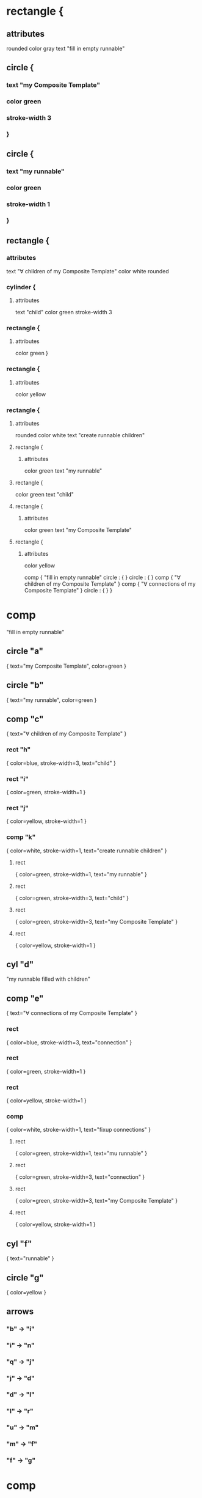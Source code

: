 * rectangle {
** attributes
   rounded
   color gray
   text "fill in empty runnable"
** circle {
***    text "my Composite Template"
***    color green
***    stroke-width 3
***    }
** circle {
***    text "my runnable"
***    color green
***    stroke-width 1
***    }
** rectangle {
*** attributes   
    text "∀ children of my Composite Template"
    color white
    rounded
*** cylinder {
**** attributes
        text "child"
        color green
        stroke-width 3
*** rectangle {
**** attributes
         color green
       }
*** rectangle {
**** attributes
     color yellow
*** rectangle {
**** attributes
     rounded
     color white
     text "create runnable children"
**** rectangle {
***** attributes
      color green
      text "my runnable"
**** rectangle {
     color green
     text "child"
**** rectangle {
***** attributes
     color green
     text "my Composite Template"
**** rectangle {
***** attributes
      color yellow

comp {
  "fill in empty runnable"
  circle : {
  }
  circle : {
  }
  comp {
  "∀ children of my Composite Template"
  }
  comp {
  "∀ connections of my Composite Template"
  }
  circle : {
  }
}

* comp
  "fill in empty runnable"
** circle "a"
   { text="my Composite Template", color=green }
** circle "b"
   { text="my runnable", color=green }
** comp "c"
   { text="∀ children of my Composite Template" }
*** rect "h" 
    { color=blue, stroke-width=3, text="child" }
*** rect "i" 
    { color=green, stroke-width=1 }
*** rect "j" 
    { color=yellow, stroke-width=1 }
*** comp "k" 
    { color=white, stroke-width=1, text="create runnable children" }
**** rect
     { color=green, stroke-width=1, text="my runnable" }
**** rect
     { color=green, stroke-width=3, text="child" }
**** rect
     { color=green, stroke-width=3, text="my Composite Template" }
**** rect
     { color=yellow, stroke-width=1 }
** cyl "d"
   "my runnable filled with children"
** comp "e"
  { text="∀ connections of my Composite Template" }
*** rect 
    { color=blue, stroke-width=3, text="connection" }
*** rect 
    { color=green, stroke-width=1 }
*** rect 
    { color=yellow, stroke-width=1 }
*** comp 
    { color=white, stroke-width=1, text="fixup connections" }
**** rect
     { color=green, stroke-width=1, text="mu runnable" }
**** rect
     { color=green, stroke-width=3, text="connection" }
**** rect
     { color=green, stroke-width=3, text="my Composite Template" }
**** rect
     { color=yellow, stroke-width=1 }
** cyl "f"
   { text="runnable" }
** circle "g"
   { color=yellow }

** arrows 
*** "b" -> "i" 
*** "i" -> "n"
*** "q" -> "j"
*** "j" -> "d"
*** "d" -> "l"
*** "l" -> "r"
*** "u" -> "m"
*** "m" -> "f"
*** "f" -> "g"
    
* comp 
   { text="∀ children of my Composite Template" }
** circle "a"
   { color=green, text="my runnable" }
** circle "b"
   { color=green, text="my Composite Template" }
** circle "c"
   { color=green, text="child" }
** circle "d"
   { color=yellow }
** comp "e"
   { text="make instance" }
** cyl "f"
   { text="child instance" }
** comp "g"
   { text="invent name" }
** cyl "h"
   { text="named child instance" }
** comp "i"
   { text="recursively instantiate" }
** cyl "j"
   { text="filled child instance" }
** comp "k"
   { text="insert child into children of my runnable" }
** cyl "l"
   { text="my runnable filled in with children" }

** arrows
*** "c" -> "m"
*** "n" -> "f"
*** "f" -> "o"
*** "b" -> "p"
*** "g" -> "h"
*** "h" -> "r"
*** "s" -> "j"
*** "j" -> "t"
*** "a" -> "u"
*** "v" -> "l"
*** "l" -> "d"
* comp
** circle "a"
   { color=green, text="my runnable filled in with children" }
** circle "b"
   { color=green, text="my Comopsite Kind" }
** circle "c"
   { color=green, text="connection" }
** circle "d"
   { color=yellow }
** comp "e" 
   { text="clone connection"}
** cyl "f"
   { text="runnable connection with holes"}
** comp "g"
   { text="fixup connection"}
** cyl "h"
   { text="fixed up connection"}
** comp "i"   
   { text="insert connection into runnable" }
** cyl "j"
   { text="final runnable"}
   

** arrows
   "c" -> "k"
   "b" -> "l", "o"
   "m" -> "f"
   "f" -> "n"
   "p" -> "h"
   "h" -> "q"
   "a" -> "r"
   "s" -> "j"
   "j" -> "d"
   
